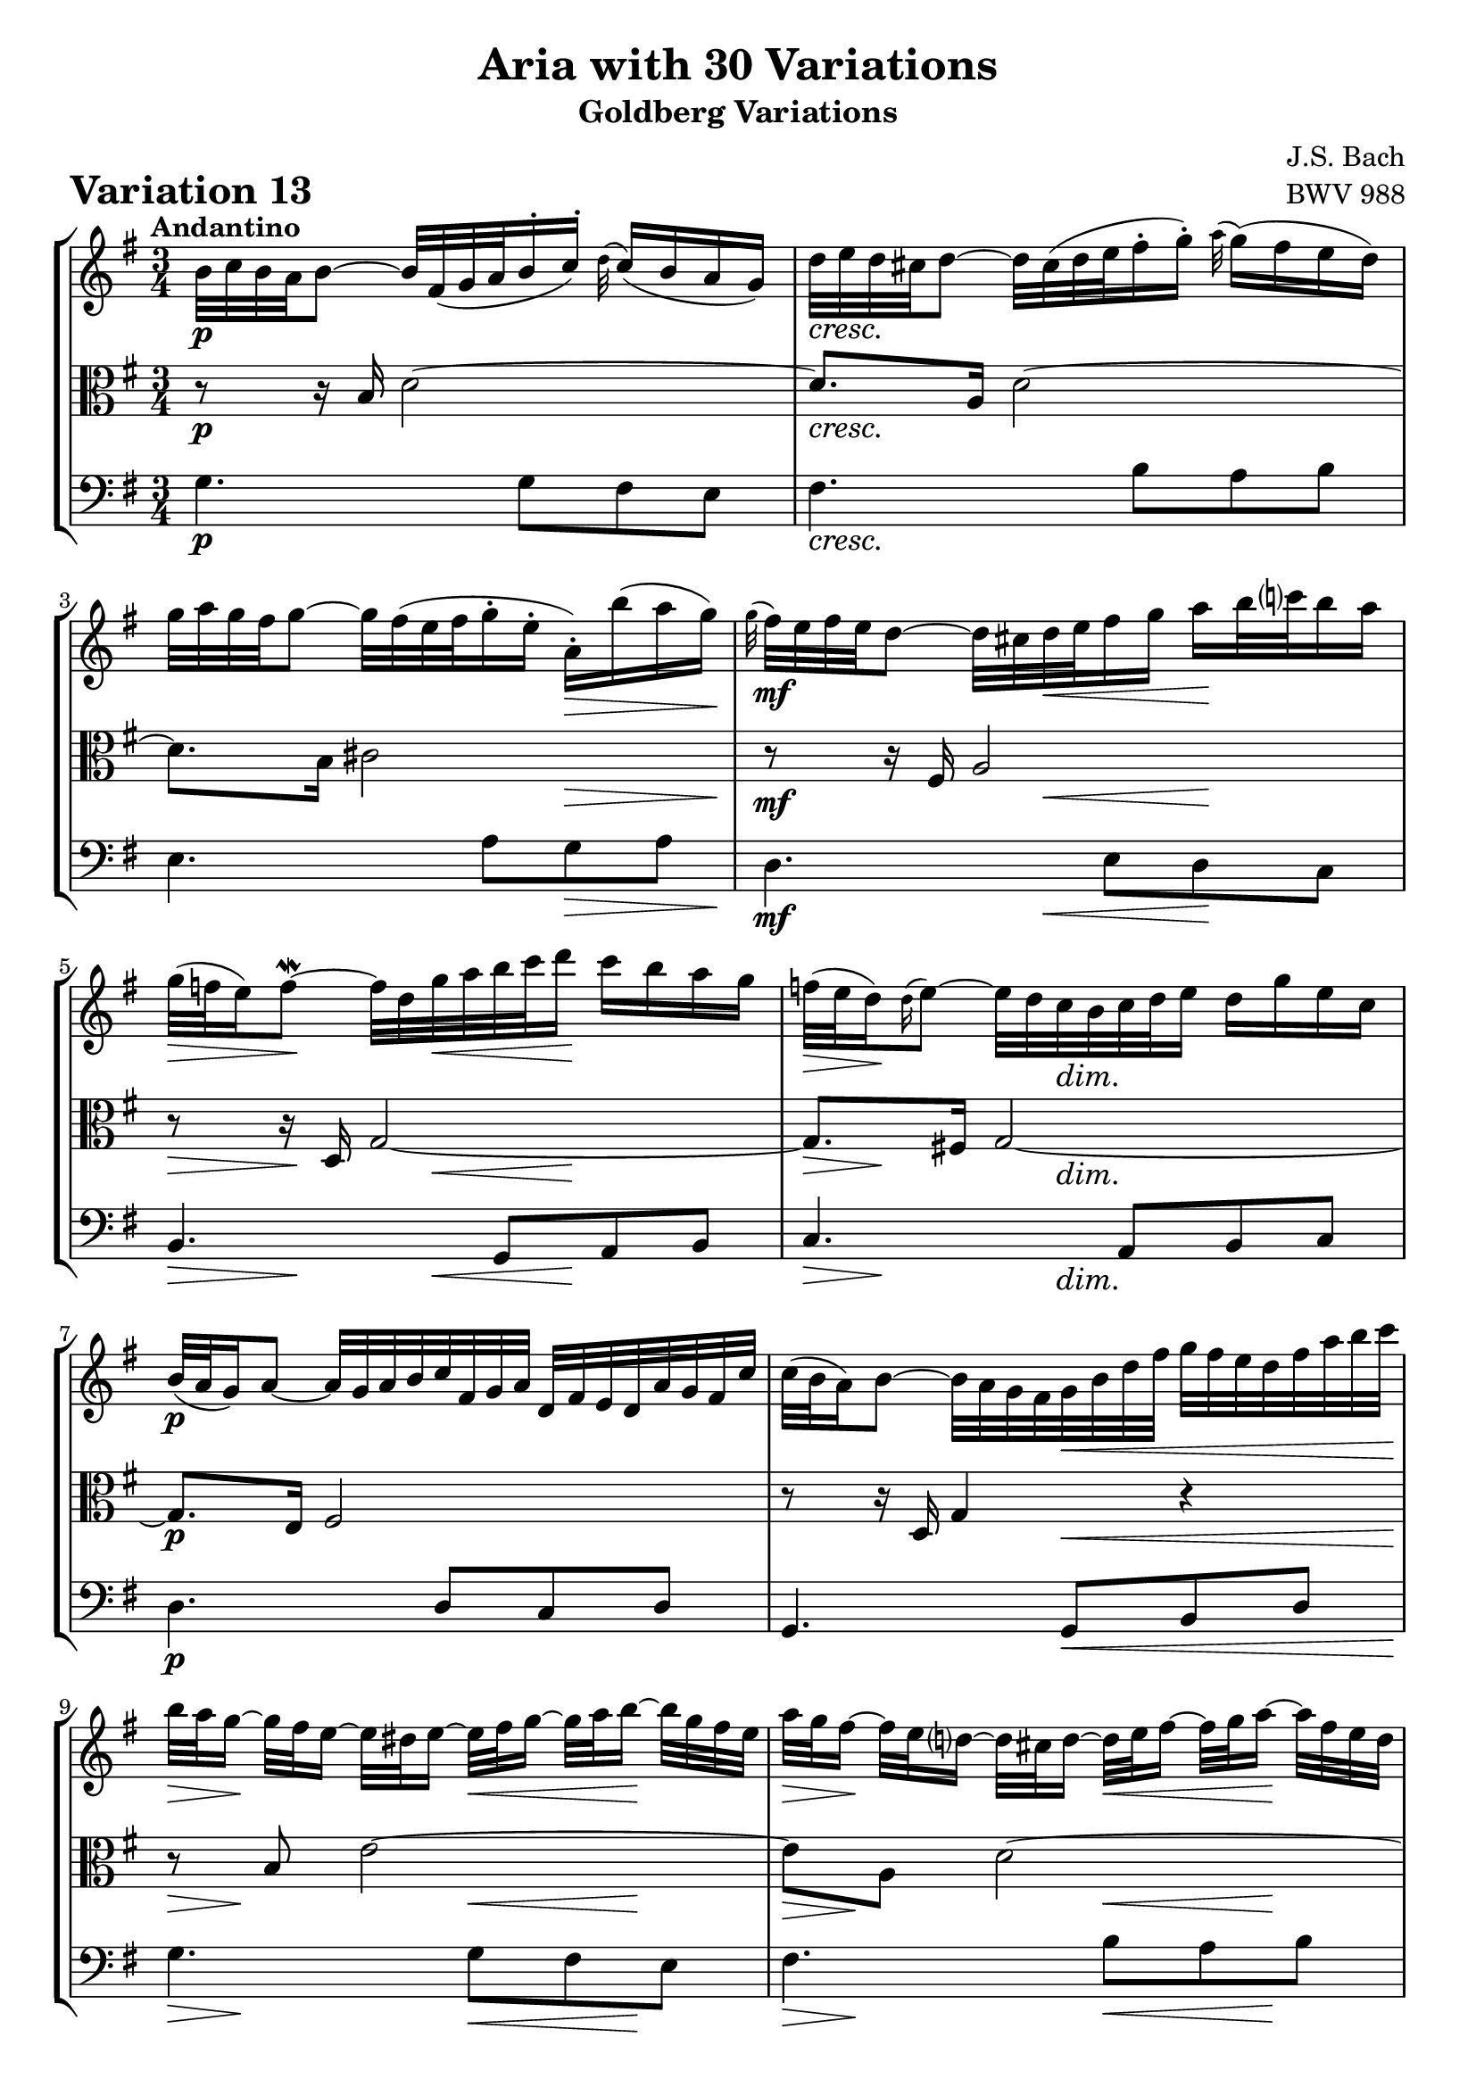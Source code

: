 \version "2.24.2"

#(set-default-paper-size "a4")

\paper {
    ragged-bottom = ##t
    print-page-number = ##f
    print-all-headers = ##t
    tagline = ##f
    indent = #0
    page-breaking = #ly:optimal-breaking
}

\pointAndClickOff

violin = \relative b' {
    \set Score.alternativeNumberingStyle = #'numbers
    \accidentalStyle modern-voice-cautionary
    \override Rest.staff-position = #0
    \dotsNeutral \dynamicNeutral \phrasingSlurNeutral \slurNeutral \stemNeutral \textSpannerNeutral \tieNeutral \tupletNeutral
    \set Staff.midiInstrument = "violin"

    \repeat volta 2 {
        b32 [ c b a b8 ~ ] b32 [ fis( g a b16-. c-.) ] \appoggiatura d32 c16( [ b16 a g ]) | % 1
        d'32 [ e d cis d8 ~ ] d32 [ cis( d e fis16-. g-.) ] \appoggiatura a32 g16( [ fis e d ]) | % 2
        g32 [ a g fis g8 ~ ] g32 [ fis( e fis g16-. e-. ] a,-.) [ b'( a g) ] | % 3
        \appoggiatura g32 fis32 [ e fis e d8 ~ ] d32 [ cis d e fis16 g ] a [ b32 c! b16 a ] | % 4

        g32( [ f e16) f8 ~ \mordent ] f32 [ d g a b c d16 ] c [ b a g ] | % 5
        f32( [ e d16) \appoggiatura d16 e8 ~ ] e32 [ d c b c d e16 ] d [ g e c ] | % 6
        b32( [ a g16) a8 ~ ] a32 [ g a b c fis, g a ] d, [ fis e d a' g fis c' ] | % 7
        c32( [ b a16) b8 ~ ] b32 [ a g fis g b d fis ] g [ fis32 e d fis a b c ] | % 8
        b32 [ a g16 ~] g32 [ fis e16 ~] e32 [ dis e16 ~ ] e32 [fis g16 ~ ] g32 [ a b16 ~ ] b32 [ g fis e ] | % 9
        a32 [ g fis16 ~ ] fis32 [ e d16 ~ ] d32 [ cis d16 ~] d32 [ e fis16 ~ ] fis32 [ g a16 ~ ] a32 [ fis e d ] | % 10
        g32 [( a b a ) g16-. fis-. ] e32 [( fis g fis ) e16-. d-. ] cis32 [ (d e d ) cis16-. b-. ] | % 11
        a4. ~ \downprall a32 [ cis b a ] b [ (cis d e fis16-. g-.) ] | % 12
        a32-! [ d, (cis d e d cis d ) ] a [ d g, d' fis, d' e, d' ] fis, [ d' a d fis, d' d, c' ] | % 13
        b32-. [ d ( cis d e d cis d ) ] b [ d a d g, d' fis, d' ] g, [ d' b d g, d' e, d' ] | % 14
        cis32-. [ g( fis g a g fis g) ] e'-. [ cis( b cis d cis b cis) ] g'-. [ e( d e a g fis e) ] | % 15
        fis16( [ cis) cis( d)] d( [ g,) g( fis) ] fis4 | % 16
    }

    \repeat volta 2 {
        fis'32 [ g fis e fis8 ~ ] fis32 [ e( fis g a16-. b-.) ] \appoggiatura c32 b16 [ a g fis ] | % 17
        g32 [ a g fis g8 ~ ] g32 [ fis,( g a b16-. c-.) ] \appoggiatura d32 c16 [ b a g ] | % 18
        e'32 [ fis e dis e8 ~ ] e16( [ gis) gis( a) ] a( [ b) b( c) ] | % 19
        e,32( [ dis cis16) dis8 \mordent ] dis8 ~ [ dis32 dis e fis ] e [ dis cis b a g a fis' ] | % 20
        g,32-. [ e'( dis e f e dis e )] fis [ e g e a e b' e, ] c' [ e, d' e, c' e, b' e, ] | % 21
        c'32-. [ e,( dis e f e dis e )] c' [ e, b' e, a e g e ] fis [ e g e a e dis! cis ] | % 22
        dis32-. [ a' ( g a b a g a )] b,-. [ g' ( fis g a g fis g ) ] a,-. [ fis'( e fis g a g fis ) ] | % 23
        <<{ g16 [( dis ) dis (e ) ] e [( a,) a ( g ) ] g8 ~ \mordent [ g32 b c d ]| }\\{s4 r8 dis, e r8 |}>> % 24
        e'32 [ f e dis e8 ~ ] e16 [ a,( \appoggiatura b32 a16)( g) ] \appoggiatura a32 g16( [ fis!) fis( e') ] | % 25
        d32 [ e d cis d8 ~ ] d16 [ g,( \appoggiatura a32 g16)( f) ] \appoggiatura g32 f16( [ e) e( d') ] | % 26
        c32 [ b a16 ~ a32 g fis16 ~ ] fis32 [ e d16 ~ d32 e fis16 ~ ] fis32 [ g a16 ~ a32 b c16 ~] | % 27
        c32 [ d c b c g' fis e ] fis [ b a g a d c b ] c [ b a g fis e d c ] | % 28
        b32-. [ g' ( fis g a g fis g ) ] c,-. [ fis ( e fis g fis e fis ) ] d-. [ f (e f g f e d ) ] | % 29
        e32-. [ c ( b c d c b c ) ] d-. [ b ( a b c b a b ) ] cis-. [ bes ( a bes c bes a g ) ] | % 30
        fis32-. [ c' ( b c d c b c )] fis-. [ c ( b c d c b c ) ] a'-. [ c, ( b c d c b a ) ] | % 31
        b16 [ ( fis ) fis (g) ] g [ (c,) c (b) ] b4 | % 32
    }
}

viola = \relative b {
    \set Score.alternativeNumberingStyle = #'numbers
    \accidentalStyle modern-voice-cautionary
    \override Rest.staff-position = #0
    \dotsNeutral \dynamicNeutral \phrasingSlurNeutral \slurNeutral \stemNeutral \textSpannerNeutral \tieNeutral \tupletNeutral
    \set Staff.midiInstrument = "viola"

    \repeat volta 2 {
        r8 r16 b16 d2 ~ | % 1
        d8. [ a16 ] d2 ~ | % 2
        d8. [ b16 ] cis2 | % 3
        r8 r16 fis,16 a2 | % 4
        r8 r16 d,16 g2 ~ | % 5
        g8. [ fis!16 ] g2 ~ | % 6
        g8. [ e16 ] fis2 | % 7
        r8 r16 d16 g4 r4 | % 8
        r8 b8 e2 ~| % 9
        e8 [ a, ] d2 ~ | % 10
        d8 [ b ] g2 ~ | % 11
        g16 [ a g fis ] g8 r8 r4 | % 12
        r8 a8 d4. a8 | % 13
        g8 [ b ] e4. b8 | % 14
        a8 [ cis ] g' [ e ] cis4 | % 15
        d8 [ e, ] fis [ bes ] a4 | % 16
    }

    \repeat volta 2 {
        r8 r16 fis'16 a2 | % 17
        r8 r16 d,16 g2 ~ | % 18
        g8. [ gis16 ] a8 [ d, e g ~ ] | % 19
        g8 [ fis16 e ] fis8 r8 r4 | % 20
        r8 b,4 a4 gis8 | % 21
        r8 c4 e8 [ c a ] | % 22
        r8 fis g e'4 dis8 | % 23
        e8 [ fis, g c ] b r8 | % 24
        r8 r16 g16 c [ d e8 ] d8 [ cis ] | % 25
        b8. [ fis16 ] b [ c d8 ] c [ b ] | % 26
        a8 [ e ] a [ c a fis ] | % 27
        d4 r4 r4 | % 2
        r8 e' [ es d ] g [ b, ] | % 29
        c8 [ g a d ] e [ a, ~ ] | % 30
        a8 [ a16 g ] a4 g8 [ fis ] | % 31
        g8 [ a] b [ fis ] g4 | % 32
    } %end repeated section
}

cello = \relative g {
    \set Score.alternativeNumberingStyle = #'numbers
    \accidentalStyle modern-voice-cautionary
    \override Rest.staff-position = #0
    \dotsNeutral \dynamicNeutral \phrasingSlurNeutral \slurNeutral \stemNeutral \textSpannerNeutral \tieNeutral \tupletNeutral
    \set Staff.midiInstrument = "cello"

    \repeat volta 2 {
        g4. g8 [ fis e ] | % 1
        fis4. b8 [a b ] | % 2
        e,4. a8 [ g a ] | % 3
        d,4. e8 [ d c ] | % 4
        b4. g8 [a b ] | % 5
        c4. a8 [ b c ] | % 6
        d4. d8 [ c d ] | % 7
        g,4. g8 [ b d ] | % 8
        g4. g8 [ fis e ] | % 9
        fis4. b8 [ a b ] | % 10
        e,4. fis8 [ e d ] | % 11
        cis4. e8 [ a, g ] | % 12
        fis8 [ fis'16. e32 ] fis8 [ a d, fis ] | % 13
        g,8 [ g'16. fis32 ] g8 [ b e, g ] | % 14
        a,8 [ a'16. g32 ] a4. a8 | % 15
        d,2. | % 16
    }

    \repeat volta 2 {
        d'4. c16 [ b c8 a ] | % 17
        b4. d8 [ g, b ] | % 18
        c4. b8 [ c a ] | % 19
        b4. b,8 [ cis dis ] | % 20
        e,8 [ g'16 a ] g8 [ fis ] e4 | % 21
        a,8 [ a'16 g ] a8 [ c a fis ] | % 22
        b,8 [ dis e g ] b4 | % 23
        e,2 ~ e8 [ d ] | % 24
        c4 r8 c'8 [ b ais ] | % 25
         b8 [ b,] r8 b' [ a gis ] | % 26
        a8 [ a, ] r4 r4 | % 27
        r8 a8 [ d, fis a d ] | % 28
        g,8 [ g' a b ] r8 g8 | % 29
        c,8 [ e f fis ] g [ fis16 e ] | % 30
        d4. fis8 [ e d ] | % 31
        <<{ s4 r8 es \shiftOnn d4 | } \\ { g,4 r g| }>> % 32
    }
}

volume = \relative c {
    % \sectionLabel ""
    \tempo "Andantino"
    \override DynamicTextSpanner.style = #'none
    {
        s2. \p
        s2. \cresc
        s2 s8. \> s16 \!
        s4 \mf s16 s8. \< s8 \! s8
        s8 \> s8. \! s16 \< s16 s4 \! s16
        s16 \> s4 \! s16 \dim s4.
        s2. \p
        s4. s4. \<

        s16 \> s4 \! s16 s8. \< s16 \! s8
        s16 \> s4 \! s16 s8. \< s16 \! s8
        s4 \f s2 \dim
        s4. s4. \<
        s32 s16. \mf s8 s2
        s2.
        s2. \cresc
        s8 \f s4. \> s4 \p
    }
    \break
    {
        s2. \mf
        s2.
        s4. s4 \< s8 \!
        s4 \> s8 \! s4. \cresc
        s2. \f
        s2.
        s2.
        s2 \dim s8 s8 \p

        s16 s8 \< s8 \! s8. \> s4 \!
        s8. \< s8 \! s8. \> s4 \!
        s8 \> s8. \! s16 s4 \< s16 s16 \!
        s16 s8. \cresc s2
        s4. \f s4. \dim
        s2. \mf
        s2. \cresc
        s16 \f s8. \> s4 s4 \p
    }
}

\book {
    \score {
        \header {
            title = "Aria with 30 Variations"
            subtitle = "Goldberg Variations"
            piece = \markup { \fontsize #3 \bold "Variation 13" }
            composer = "J.S. Bach"
            opus = "BWV 988"
        }
        \context StaffGroup <<
            \context Staff = "upper" { \clef "treble" \key g \major \time 3/4 << \violin \\ \volume >> }
            \context Staff = "middle" { \clef C \key g \major \time 3/4 << \viola \\ \volume >> }
            \context Staff = "lower" { \clef "bass" \key g \major \time 3/4 << \cello \\ \volume >> }
        >>
        \layout { }
        \midi { }
    }
}
\book {
    \score {
        \header {
            title = "Aria with 30 Variations"
            subtitle = "Goldberg Variations"
            piece = \markup { \fontsize #3 \bold "Variation 13" }
            composer = "J.S. Bach"
            opus = "BWV 988"
        }
        \context Staff = "upper" { \clef "treble" \key g \major \time 3/4 << \violin \\ \volume >> }
        \layout { }
    }
    \pageBreak
    \score {
        \header {
            title = "Aria with 30 Variations"
            subtitle = "Goldberg Variations"
            piece = \markup { \fontsize #3 \bold "Variation 13" }
            composer = "J.S. Bach"
            opus = "BWV 988"
        }
        \context Staff = "middle" { \clef C \key g \major \time 3/4 << \viola \\ \volume >> }
        \layout { }
    }
    \pageBreak
    \score {
        \header {
            title = "Aria with 30 Variations"
            subtitle = "Goldberg Variations"
            piece = \markup { \fontsize #3 \bold "Variation 13" }
            composer = "J.S. Bach"
            opus = "BWV 988"
        }
        \context Staff = "lower" { \clef "bass" \key g \major \time 3/4 << \cello \\ \volume >> }
        \layout { }
    }
}
